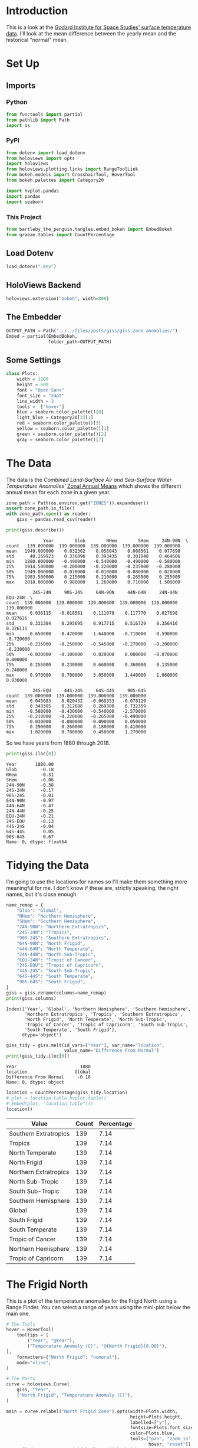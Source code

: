 #+BEGIN_COMMENT
.. title: GISS Zone Anomalies
.. slug: giss-zone-anomalies
.. date: 2019-03-08 12:58:41 UTC-08:00
.. tags: giss,coursera,assignment
.. category: Assignment
.. link: 
.. description: Visualizing the temperature anomalies by zone.
.. type: text

#+END_COMMENT
#+OPTIONS: ^:{}
#+TOC: headlines 2
#+BEGIN_SRC python :session giss :results none :exports none
%load_ext autoreload
%autoreload 2
#+END_SRC
* Introduction
  This is a look at the [[https://data.giss.nasa.gov/gistemp/][Godard Institute for Space Studies' surface temperature data]]. I'll look at the mean difference between the yearly mean and the historical "normal" mean.
* Set Up
** Imports
*** Python
#+begin_src python :session giss :results none
from functools import partial
from pathlib import Path
import os
#+end_src
*** PyPi
#+begin_src python :session giss :results none
from dotenv import load_dotenv
from holoviews import opts
import holoviews
from holoviews.plotting.links import RangeToolLink
from bokeh.models import CrosshairTool, HoverTool
from bokeh.palettes import Category20

import hvplot.pandas
import pandas
import seaborn
#+end_src
*** This Project
#+begin_src python :session giss :results none
from bartleby_the_penguin.tangles.embed_bokeh import EmbedBokeh
from graeae.tables import CountPercentage
#+end_src
** Load Dotenv
#+begin_src python :session giss :results none
load_dotenv(".env")
#+end_src
** HoloViews Backend
#+begin_src python :session giss :results none
holoviews.extension("bokeh", width=800)
#+end_src
** The Embedder
#+begin_src python :session giss :results none
OUTPUT_PATH = Path("../../files/posts/giss/giss-zone-anomalies/")
Embed = partial(EmbedBokeh, 
                folder_path=OUTPUT_PATH)
#+end_src
** Some Settings
#+begin_src python :session giss :results none
class Plots:
    width = 1200
    height = 600
    font = "Open Sans"
    font_size = "24pt"
    line_width = 3
    tools =  ["hover"]
    blue = seaborn.color_palette()[0]
    light_blue = Category20[3][1]
    red = seaborn.color_palette()[3]
    yellow = seaborn.color_palette()[1]
    green = seaborn.color_palette()[2]
    gray = seaborn.color_palette()[7]
#+end_src
* The Data
  The data is the /Combined Land-Surface Air and Sea-Surface Water Temperature Anomolies'/ [[https://data.giss.nasa.gov/gistemp/tabledata_v3/ZonAnn.Ts+dSST.csv][Zonal Annual Means]] which shows the different annual mean for each zone in a given year.
#+begin_src python :session giss :results none
zone_path = Path(os.environ.get("ZONES")).expanduser()
assert zone_path.is_file()
with zone_path.open() as reader:
    giss = pandas.read_csv(reader)
#+end_src

#+begin_src python :session giss :results output :exports both
print(giss.describe())
#+end_src

#+RESULTS:
#+begin_example
              Year        Glob        NHem        SHem     24N-90N  \
count   139.000000  139.000000  139.000000  139.000000  139.000000   
mean   1949.000000    0.032302    0.056043    0.008561    0.077698   
std      40.269923    0.336896    0.393435    0.301848    0.464606   
min    1880.000000   -0.490000   -0.540000   -0.490000   -0.580000   
25%    1914.500000   -0.200000   -0.220000   -0.235000   -0.280000   
50%    1949.000000   -0.070000   -0.010000   -0.080000    0.020000   
75%    1983.500000    0.215000    0.210000    0.265000    0.255000   
max    2018.000000    0.980000    1.260000    0.710000    1.500000   

          24S-24N     90S-24S     64N-90N     44N-64N     24N-44N     EQU-24N  \
count  139.000000  139.000000  139.000000  139.000000  139.000000  139.000000   
mean     0.036115   -0.018561    0.111079    0.117770    0.027698    0.027626   
std      0.331384    0.295695    0.917715    0.516729    0.356416    0.326111   
min     -0.650000   -0.470000   -1.640000   -0.710000   -0.590000   -0.720000   
25%     -0.215000   -0.250000   -0.545000   -0.270000   -0.200000   -0.230000   
50%     -0.030000   -0.100000    0.020000    0.000000   -0.070000    0.000000   
75%      0.255000    0.230000    0.660000    0.360000    0.135000    0.240000   
max      0.970000    0.700000    3.050000    1.440000    1.060000    0.930000   

          24S-EQU     44S-24S     64S-44S     90S-64S  
count  139.000000  139.000000  139.000000  139.000000  
mean     0.045683    0.020432   -0.069353   -0.078129  
std      0.343385    0.312688    0.269380    0.732359  
min     -0.580000   -0.430000   -0.540000   -2.570000  
25%     -0.210000   -0.220000   -0.265000   -0.490000  
50%     -0.030000   -0.080000   -0.090000    0.050000  
75%      0.290000    0.260000    0.180000    0.410000  
max      1.020000    0.780000    0.450000    1.270000  
#+end_example

So we have years from 1880 through 2018.

#+begin_src python :session giss :results output :exports both
print(giss.iloc[0])
#+end_src

#+RESULTS:
#+begin_example
Year       1880.00
Glob         -0.18
NHem         -0.31
SHem         -0.06
24N-90N      -0.38
24S-24N      -0.17
90S-24S      -0.01
64N-90N      -0.97
44N-64N      -0.47
24N-44N      -0.25
EQU-24N      -0.21
24S-EQU      -0.13
44S-24S      -0.04
64S-44S       0.05
90S-64S       0.67
Name: 0, dtype: float64
#+end_example

* Tidying the Data
I'm going to use the locations for names so I'll make them something more meaningful for me. I don't know if these are, strictly speaking, the right names, but it's close enough.

#+begin_src python :session giss :results output :exports both
name_remap = {
    "Glob": "Global",
    "NHem": "Northern Hemisphere",
    "SHem": "Southern Hemisphere",
    "24N-90N": "Northern Extratropics",
    "24S-24N": "Tropics",
    "90S-24S": "Southern Extratropics",
    "64N-90N": "North Frigid",
    "44N-64N": "North Temperate",
    "24N-44N": "North Sub-Tropic",
    "EQU-24N": "Tropic of Cancer",
    "24S-EQU": "Tropic of Capricorn",
    "44S-24S": "South Sub-Tropic",
    "64S-44S": "South Temperate",
    "90S-64S": "South Frigid",
}
giss = giss.rename(columns=name_remap)
print(giss.columns)
#+end_src

#+RESULTS:
: Index(['Year', 'Global', 'Northern Hemisphere', 'Southern Hemisphere',
:        'Northern Extratropics', 'Tropics', 'Southern Extratropics',
:        'North Frigid', 'North Temperate', 'North Sub-Tropic',
:        'Tropic of Cancer', 'Tropic of Capricorn', 'South Sub-Tropic',
:        'South Temperate', 'South Frigid'],
:       dtype='object')

#+begin_src python :session giss :results output :exports both
giss_tidy = giss.melt(id_vars=["Year"], var_name="location", 
                      value_name="Difference From Normal")
print(giss_tidy.iloc[0])
#+end_src

#+RESULTS:
: Year                        1880
: location                  Global
: Difference From Normal     -0.18
: Name: 0, dtype: object

#+begin_src python :session giss :results output raw :exports both
location = CountPercentage(giss_tidy.location)
# plot = location.table.hvplot.table()
# Embed(plot, "location_table")()
location()
#+end_src

#+RESULTS:
| Value                 | Count | Percentage |
|-----------------------+-------+------------|
| Southern Extratropics |   139 |       7.14 |
| Tropics               |   139 |       7.14 |
| North Temperate       |   139 |       7.14 |
| North Frigid          |   139 |       7.14 |
| Northern Extratropics |   139 |       7.14 |
| North Sub-Tropic      |   139 |       7.14 |
| South Sub-Tropic      |   139 |       7.14 |
| Southern Hemisphere   |   139 |       7.14 |
| Global                |   139 |       7.14 |
| South Frigid          |   139 |       7.14 |
| South Temperate       |   139 |       7.14 |
| Tropic of Cancer      |   139 |       7.14 |
| Northern Hemisphere   |   139 |       7.14 |
| Tropic of Capricorn   |   139 |       7.14 |

* The Frigid North
  This is a plot of the temperature anomalies for the Frigid North using a Range Finder. You can select a range of years using the mini-plot below the main one.

#+begin_src python :session giss :results output raw :exports both
# The Tools
hover = HoverTool(
    tooltips = [
        ("Year", "@Year"),
        ("Temperature Anomaly (C)", "@{North Frigid}{0.00}"),
],
    formatters={"North Frigid": "numeral"},
    mode="vline",
)

# The Parts
curve = holoviews.Curve(
    giss, "Year",
    ("North Frigid", "Temperature Anomaly (C)"),
)

main = curve.relabel("North Frigid Zone").opts(width=Plots.width, 
                                               height=Plots.height, 
                                               labelled=["y"],
                                               fontsize=Plots.font_size,
                                               color=Plots.blue,
                                               tools=["pan", "zoom_in", 
                                                      hover, "reset"])
range_finder = curve.opts(width=Plots.width, height=100, yaxis=None, default_tools=[])
line = holoviews.HLine(0)
RangeToolLink(range_finder, main)

layout = (main * line + range_finder).cols(1)
layout = layout.opts(
    opts.Layout(shared_axes=False, merge_tools=False),
    opts.HLine(color="black", alpha=0.2, line_width=2))
Embed(layout, "north_frigid_zone")()
#+end_src

#+RESULTS:
#+begin_export html
<script src="north_frigid_zone.js" id="1a5b91e2-6256-4db1-9913-a4d66e967e41"></script>
#+end_export

This plot is kind of unusual in that the column name has a space in it ("North Frigid") so in the hover tool you have to [[https://github.com/bokeh/bokeh/issues/4796e][put braces around it]].

If we were only looking at one zone I would think this is the most useful type, but when I tried to add multiple zones I couldn't get it to work. HoloViews... I also tried to change the font and couldn't figure out how to do it. I really don't get what bokeh and HoloViews are doing with their documentation.
* All Zones Dropdown
  This creates a plot with all the zones but only showing one at a time (you select which one using a dropdown). To get it you specify the dropdown column using =groupby=.

#+begin_src python :session giss :results output raw :exports both
# the Tools
hover = HoverTool(
tooltips = [
    ("Year", "@Year"),
    ("Difference from Normal", "@Difference From Normal"),
],
    formatters={"Difference From Normal": "numeral"},
    mode="vline",
)

plot = giss_tidy.hvplot("Year", groupby="location", width=Plots.width, dynamic=False, tools=[hover])
line = holoviews.HLine(0)
layout = plot * line
file_name = "zones.html"

plot_file = OUTPUT_PATH.joinpath(file_name)
holoviews.save(layout, plot_file)
print("[[file:{}][Link To Plot]]".format(file_name))
#+end_src

#+RESULTS:
[[file:zones.html][Link To Plot]]

* All Zones Overlay
  The dropdown is a convenient way to look at different zones individually but make it hard to compare different zones. I'm going to put all of them on one plot first to get an overall picture.
#+begin_src python :session giss :results output raw :exports both
plot = giss_tidy.hvplot("Year", "Difference From Normal", 
                        by="location", 
                        title="Difference by Zone", 
                        ylabel="Difference From Normal",
                        width=Plots.width, 
                        height=Plots.height).opts(
                            fontsize=Plots.font_size,
                        )
line = holoviews.HLine(0)
layout = plot * line
Embed(layout, "all_zones")()
#+end_src

#+RESULTS:
#+begin_export html
<script src="all_zones.js" id="3bf7c386-9e71-4449-a232-a8f788d7077d"></script>
#+end_export

This is kind of a messy plot, but it does show that the North Frigid and South Frigid zones seem to have the largest anomalies.

** Hemisphere Spikes
#+begin_src python :session giss :results none
hemisphere_map = {
    'Global': "Global", 
    'Northern Hemisphere': "Northern", 
    'Southern Hemisphere': "Southern",
    'Northern Extratropics': "Northern", 
    'Tropics': "Tropics", 
    'Southern Extratropics': "Southern",
    'North Frigid': "Northern", 
    'North Temperate': "Northern", 
    'North Sub-Tropic': "Northern",
    'Tropic of Cancer': "Northern", 
    'Tropic of Capricorn': "Southern", 
    'South Sub-Tropic': "Southern",
    'South Temperate': "Southern", 
    'South Frigid': "Southern",
}

giss_tidy["hemisphere"] = giss_tidy.location.map(hemisphere_map)
#+end_src

Separate out the hemispheres for plotting.

#+begin_src python :session giss :results none
northern = giss_tidy[giss_tidy.hemisphere=="Northern"]
southern = giss_tidy[giss_tidy.hemisphere=="Southern"]
global_anomalies = giss_tidy[giss_tidy.location=="Global"]
#+end_src

Plot.
#+begin_src python :session giss :results output raw :exports both
# The Tools
hover = HoverTool(
tooltips = [
    ("Year", "@Year"),
    ("Difference from Normal", "@{Difference From Normal}"),
    ("Hemisphere", "@Hemisphere"),
],
    formatters={"Difference From Normal": "numeral"},
)

northern_spikes = holoviews.Spikes(northern, "Year", ("Difference From Normal", 
                                                      "Difference From Normal"),
                                   group="Hemisphere",
                                   label="Northern")
southern_spikes = holoviews.Spikes(southern, "Year", ("Difference From Normal",
                                                      "Difference From Normal"), 
                                   group="Hemisphere",
                                   label="Southern")
overlay = (northern_spikes
           ,* holoviews.Scatter(northern_spikes)
           ,* southern_spikes
           ,* holoviews.Scatter(southern_spikes)
           )
overlay.opts(
    opts.Spikes("Hemisphere.Northern", color=Plots.blue),
    opts.Spikes("Hemisphere.Southern", 
                fontsize=Plots.font_size,
                color=Plots.red, 
                width=Plots.width,
                height=Plots.height),
    opts.Scatter(size=10, tools=[hover]),
)
line = holoviews.HLine(0)
layout = overlay * line
bokeh_layout = holoviews.render(layout)
bokeh_layout.title.text_font = "open sans"
bokeh_layout.legend.location = "top_left"
embed = Embed(bokeh_layout, "all_hemispheres")
embed._figure = bokeh_layout
embed()
#+end_src

#+RESULTS:
#+begin_export html
<script src="all_hemispheres.js" id="9cc6d1ae-5342-408e-bb8c-2e21d827df92"></script>
#+end_export


This one is a little hard to understand at first. All of the zones are still being plotted, but they are grouped by their hemisphere, so they look different from just the Hemisphere temperatures that come later. Mostly what you're seeing is a highlightt of the most anomalous zone for each year.

I also couldn't figure out how to get the zone information into the hovertool. With =hvPlot= you can pass in extra columns, but the =Spikes= didn't like it when I tried... such a frustrating library.

Anyway, it looks like the Northern Hemisphere started out below average while the Southern started out above average, then during the baseline period it sort of flipped, and now they're both above average, but the Northern is even more so.
* Hemispheres
  This plot shows what happens when you average the zones by hemisphere.
#+begin_src python :session giss :results output raw :exports both
hemispheres = ["Global", "Northern Hemisphere", "Southern Hemisphere"]
hemispheres = giss_tidy[giss_tidy.location.isin(hemispheres)]
plot = hemispheres.hvplot("Year", "Difference From Normal", 
                          ylabel="Difference From Normal (C)",
                          by="location", 
                          title="Difference by Hemisphere",
                          fontsize=Plots.font_size,
                          width=Plots.width, height=Plots.height)
line = holoviews.HLine(0)
layout = plot * line
Embed(layout, "hemispheres")()
#+end_src

#+RESULTS:
#+begin_export html
<script src="hemispheres.js" id="2a28deb8-1fa0-4561-90ea-9061fbc88794"></script>
#+end_export

This shows a different view than the Zones grouped by Hemisphere, as all the values start out below normal and move in sort of a linear fashion upwards. This probably is the result of the fact that the Frigid Zones are more extreme in their differences than the other zones, so averaging all of the zones supresses them. At least that's my initial thought. Looking at the previous plot, though, it looks quite different - the lowest value in the Hemispheres plot comes in 1917, while the zones grouped by hemisphere puts it at 1930 and 1917 actually doesn't look so special. Maybe they're calculated differently.
* Extratropics
#+begin_src python :session giss :results output raw :exports both
zones = ["Global", "Northern Extratropics", "Southern Extratropics", "Tropics"]
zones = giss_tidy[giss_tidy.location.isin(zones)]
plot = zones.hvplot("Year", "Difference From Normal", by="location",
                    ylabel="Difference From Normal (C)",
                    fontsize=Plots.font_size,
                    title="Tropics and Extratropics", 
                    width=Plots.width, height=Plots.height)
line = holoviews.HLine(0)
layout = plot * line
Embed(layout, "tropics")()
#+end_src

#+RESULTS:
#+begin_export html
<script src="tropics.js" id="4021695f-d222-43bb-80ff-16a1aab7d12c"></script>
#+end_export

* The Zones
  I did a previous plot "by zone" but in that case I was including all the zones given in the data. In this case we're only looking at the non-overlapping zones - so this chops up the planet by the smallest latitudinal zones that don't overlapy.
#+begin_src python :session giss :results output raw :exports both
zones = ["North Frigid", "North Temperate", "North Sub-Tropic", 
         "Tropic of Cancer", "Tropic of Capricorn",
         "South Frigid", "South Temperate", "South Sub-Tropic"]
zones =  giss_tidy[giss_tidy.location.isin(zones)]
plot = zones.hvplot("Year", "Difference From Normal", by="location",
                    ylabel="Difference From Normal (C)",
                    title="Difference By (Non-Overlapping) Zones", 
                    fontsize=Plots.font_size,
                    width=Plots.width, height=Plots.height)
line = holoviews.HLine(0)
layout = plot * line
Embed(layout, "zones")()
#+end_src

#+RESULTS:
#+begin_export html
<script src="zones.js" id="1fb8863b-4a0a-4d24-9ab7-746fa3af649f"></script>
#+end_export
* Tabbed Plots
#+begin_src python :session giss :results none
giss_tidy = giss_tidy.rename(columns={"location": "Location"})
#+end_src

#+begin_src python :session giss :results none
class PlotGroups:
    hemisphere = "Hemishpere"
    tropics = "Tropics"
    climate_zones = "Zones"

group_map = {
    "Global": PlotGroups.hemisphere,
    "Northern Hemisphere": PlotGroups.hemisphere,
    "Southern Hemisphere": PlotGroups.hemisphere,
    "Northern Extratropics": PlotGroups.tropics,
    "Southern Extratropics": PlotGroups.tropics,
    "Tropics": PlotGroups.tropics,
    "North Frigid": PlotGroups.climate_zones,
    "North Sub-Tropic": PlotGroups.climate_zones,
    "North Temperate": PlotGroups.climate_zones,
    "Tropic of Cancer": PlotGroups.climate_zones,
    "Tropic of Capricorn": PlotGroups.climate_zones,
    "South Temperate": PlotGroups.climate_zones,
    "South Sub-Tropic": PlotGroups.climate_zones,
    "South Frigid": PlotGroups.climate_zones,
}
giss_tidy["plot_group"] = giss_tidy.Location.map(group_map)
#+end_src

#+begin_src python :session giss :results output raw :exports both
hemispheric = giss_tidy[giss_tidy.plot_group==PlotGroups.hemisphere]
tropical = giss_tidy[giss_tidy.plot_group==PlotGroups.tropics]
zones = giss_tidy[giss_tidy.plot_group==PlotGroups.climate_zones]

assert (len(hemispheric.Location.unique()) 
        + len(tropical.Location.unique()) 
        + len(zones.Location.unique())) == len(giss_tidy.Location.unique())
assert len(hemispheric.Location.unique()) == 3
assert len(tropical.Location.unique()) == 3
assert len(zones.Location.unique()) == 8, zones.Location.unique()

cross_hair = CrosshairTool()
plot = (hemispheric.hvplot(x="Year", y="Difference From Normal", 
                           ylabel="Difference From Historical Mean",
                           by="Location",
                           width=Plots.width, 
                           height=Plots.height,
                           tools=[cross_hair]
).relabel("Hemispheres")
        ,* tropical.hvplot(x="Year", y="Difference From Normal",
                          ylabel="Difference From Historical Mean",                          
                          by="Location",
                          width=Plots.width, 
                          height=Plots.height,
                          tools=[cross_hair]).relabel(
                              "Tropics vs Extra-Tropics")
        ,* zones.hvplot(x="Year", y="Difference From Normal",
                       ylabel="Difference From Historical Mean",                       
                       by="Location",
                       width=Plots.width, 
                       height=Plots.height,
                       tools=[cross_hair],
                       ).relabel("Climate Zones")
).opts(tabs=True, fontsize=Plots.font_size)

Embed(plot, "tabbed_plots")()
#+end_src

#+RESULTS:
#+begin_export html
<script src="tabbed_plots.js" id="605e4d9d-af93-4e83-a217-be0667c173ec"></script>
#+end_export
